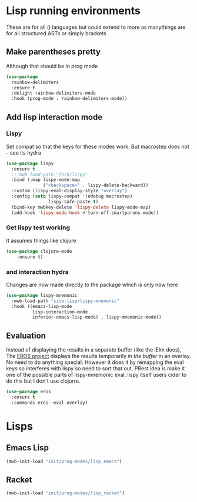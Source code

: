 #+TITLE Emacs configuration - lisp
#+PROPERTY:header-args :cache yes :tangle yes  :comments link
#+STARTUP: content
* Lisp running environments
:PROPERTIES:
:ID:       org_mark_2020-01-24T12-43-54+00-00_mini12:E97B88C8-A249-4DEC-BAE3-41153EA01D6C
:END:
These are for all () languages but could extend to more as manythings are for all structured ASTs or simply brackets
** Make parentheses pretty
:PROPERTIES:
:ID:       org_mark_2020-01-24T12-43-54+00-00_mini12:9CBA29B7-2EB3-42F5-80C7-C3F7507D141B
:END:
Although that should be in prog mode
	#+begin_src emacs-lisp
(use-package
  rainbow-delimiters
  :ensure t
  :delight rainbow-delimiters-mode
  :hook (prog-mode . rainbow-delimiters-mode))
	#+end_src

** Add lisp interaction mode
:PROPERTIES:
:ID:       org_mark_2020-01-24T12-43-54+00-00_mini12:A16BFB14-4F82-4EB0-B023-7A33C85B0A60
:END:
*** Lispy
:PROPERTIES:
:ID:       org_mark_2020-01-24T12-43-54+00-00_mini12:D552CE38-20B0-4316-93B7-8882FF8564E9
:END:
	 Set compat so that the keys for these modes work. But macrostep does not - see its hydra
	 #+begin_src emacs-lisp
(use-package lispy
  :ensure t
  ;;:mwb-load-path "fork/lispy"
  :bind (:map lispy-mode-map
              ("<backspace>" . lispy-delete-backward))
  :custom (lispy-eval-display-style "overlay")
  :config (setq lispy-compat '(edebug macrostep)
                lispy-safe-paste t)
  (bind-key mwbkey-delete 'lispy-delete lispy-mode-map)
  (add-hook 'lispy-mode-hook #'turn-off-smartparens-mode))
	 #+end_src
*** Get lispy test working
:PROPERTIES:
:ID:       org_mark_2020-01-24T12-43-54+00-00_mini12:E0166176-C140-490E-97BD-236630509D5C
:END:
It assumes things like clojure
#+NAME: org_mark_2020-01-24T12-43-54+00-00_mini12_40BCC324-5430-4939-9EA3-7F0E0F4A5F4F
#+begin_src emacs-lisp
(use-package clojure-mode
    :ensure t)
#+end_src
*** and interaction hydra
:PROPERTIES:
:ID:       org_mark_2020-01-24T12-43-54+00-00_mini12:E63D4DBA-0F28-4311-8FC8-2D387D350185
:END:
	 Changes are now made directly to the package which is only now here
	 #+begin_src emacs-lisp
     (use-package lispy-mnemonic
       :mwb-load-path "site-lisp/lispy-mnemonic"
       :hook ((emacs-lisp-mode
               lisp-interaction-mode
               inferior-emacs-lisp-mode) . lispy-mnemonic-mode))
	 #+end_src
** Evaluation
:PROPERTIES:
:ID:       org_mark_2020-01-24T12-43-54+00-00_mini12:1A57188F-FBC8-400C-BBB4-740993B7481D
:END:
	Instead of displaying the results in a separate buffer (like the iElm does), The [[https://github.com/xiongtx/eros][EROS project]] displays the results temporarily  /in the buffer/ in an overlay.  No need to do anything special:
  However it does it by remapping the eval keys so interferes with lispy so need to sort that out. PBest idea is make it one of the possible parts of lispy-mnemonic eval. lispy itself users cider to do this but I don't use clojurre.
#+NAME: org_mark_2020-01-24T12-43-54+00-00_mini12_815540E7-FB45-497F-859D-E916895E98AC
#+BEGIN_SRC emacs-lisp
	(use-package eros
	  :ensure t
	  :commands eros--eval-overlay)
   #+END_SRC
* Lisps
:PROPERTIES:
:ID:       org_mark_2020-01-24T12-43-54+00-00_mini12:D87611BD-797A-49B9-861B-51483685098D
:END:
** Emacs Lisp
:PROPERTIES:
:ID:       org_mark_2020-01-24T12-43-54+00-00_mini12:CB46FF23-7772-49D0-9B71-AEE2AA81F516
:END:
#+NAME: org_mark_2020-01-24T12-43-54+00-00_mini12_A1D3F036-E658-45F3-9B01-5935D19F8637
#+begin_src emacs-lisp
(mwb-init-load "init/prog-modes/lisp_emacs")
#+end_src
** Racket
:PROPERTIES:
:ID:       org_mark_2020-01-24T12-43-54+00-00_mini12:CD17CCA0-A285-4BD3-A2D1-E394D00EEEEA
:END:
#+NAME: org_mark_2020-01-24T12-43-54+00-00_mini12_D755144E-F3ED-4895-9DC9-B42A557F20BF
#+begin_src emacs-lisp
(mwb-init-load "init/prog-modes/lisp_racket")
#+end_src
